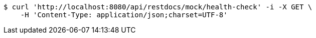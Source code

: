 [source,bash]
----
$ curl 'http://localhost:8080/api/restdocs/mock/health-check' -i -X GET \
    -H 'Content-Type: application/json;charset=UTF-8'
----